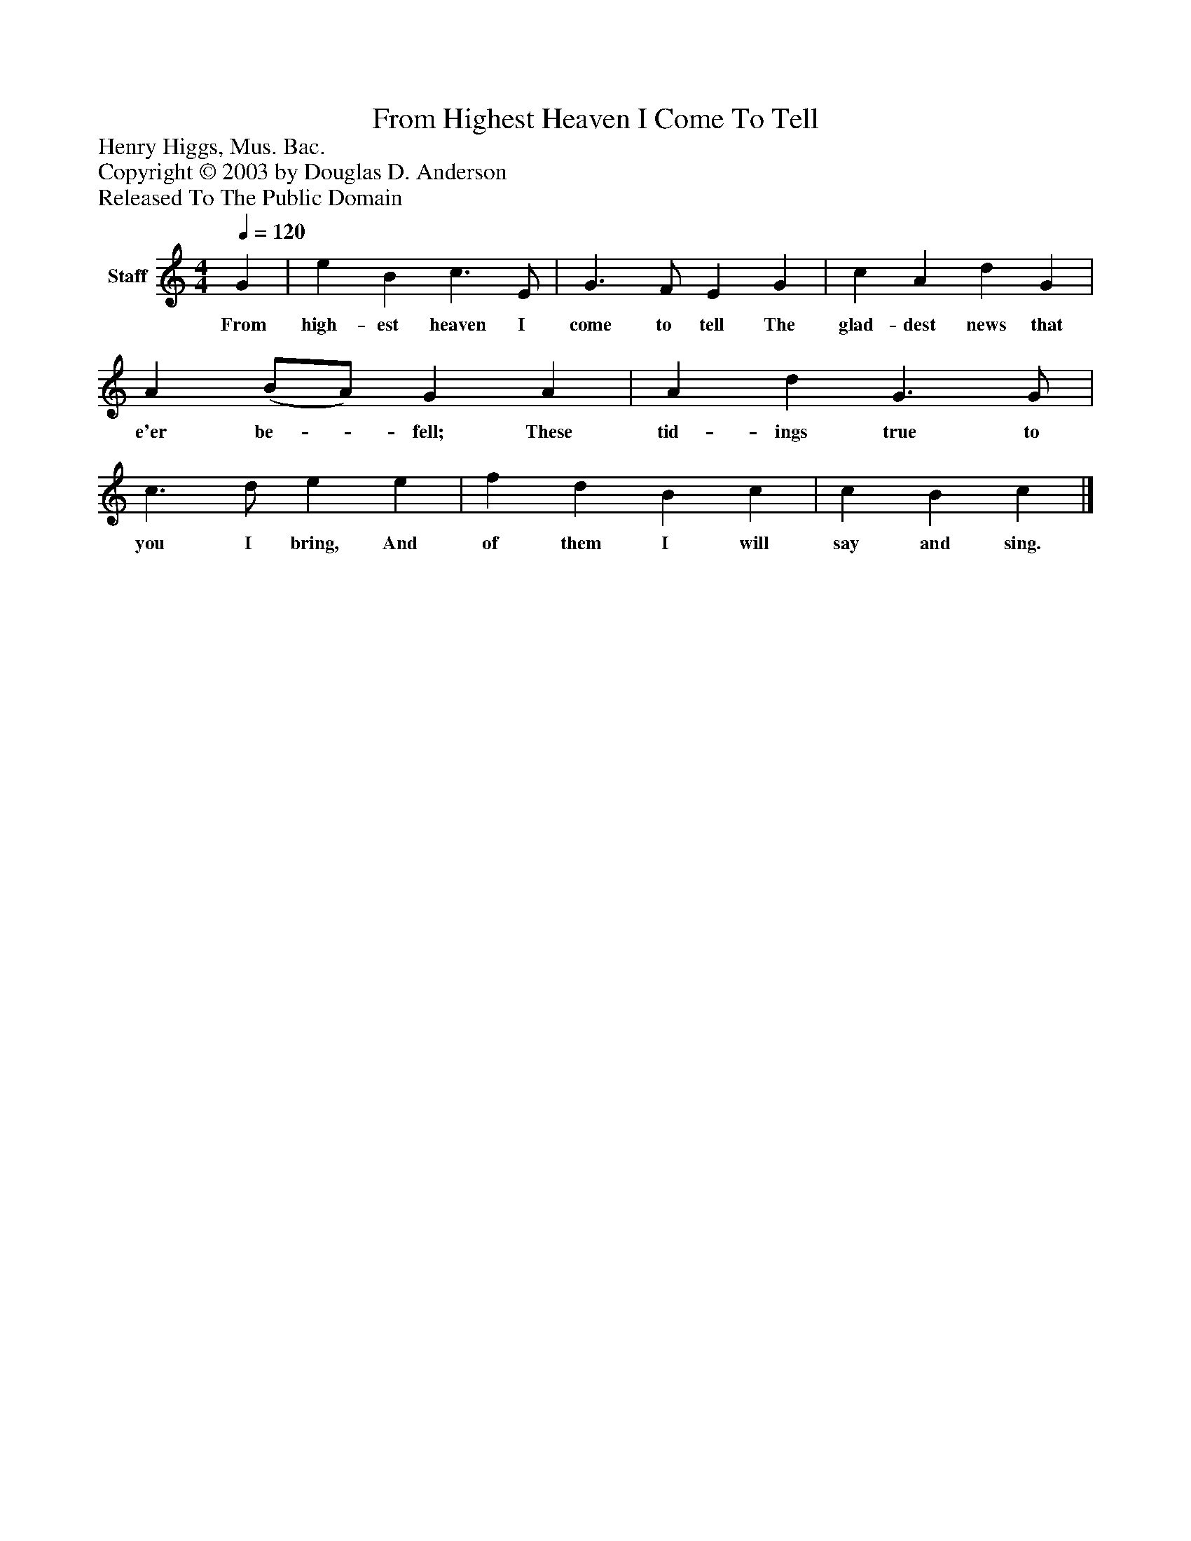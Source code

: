 %%abc-creator mxml2abc 1.4
%%abc-version 2.0
%%continueall true
%%titletrim true
%%titleformat A-1 T C1, Z-1, S-1
X: 0
T: From Highest Heaven I Come To Tell
Z: Henry Higgs, Mus. Bac.
Z: Copyright © 2003 by Douglas D. Anderson
Z: Released To The Public Domain
L: 1/4
M: 4/4
Q: 1/4=120
V: P1 name="Staff"
%%MIDI program 1 19
K: C
[V: P1]  G | e B c3/ E/ | G3/ F/ E G | c A d G | A (B/A/) G A | A d G3/ G/ | c3/ d/ e e | f d B c | c B c|]
w: From high- est heaven I come to tell The glad- dest news that e'er be-_ fell; These tid- ings true to you I bring, And of them I will say and sing.

